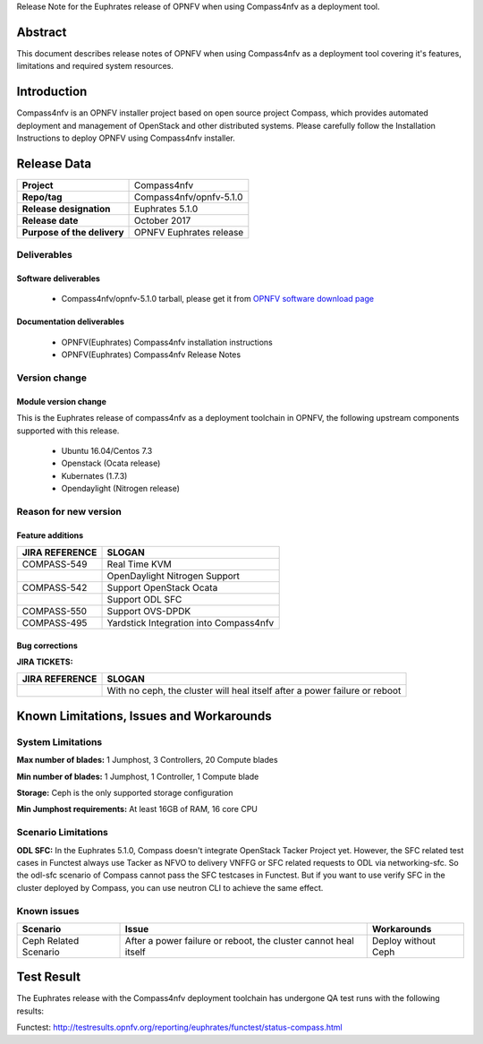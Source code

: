 .. This work is licensed under a Creative Commons Attribution 4.0 International License.
.. http://creativecommons.org/licenses/by/4.0
.. (c) Weidong Shao (HUAWEI) and Justin Chi (HUAWEI)

Release Note for the Euphrates release of OPNFV when using Compass4nfv as a deployment tool.

Abstract
========

This document describes release notes of OPNFV when using Compass4nfv as a
deployment tool covering it's features, limitations and required system resources.

Introduction
============

Compass4nfv is an OPNFV installer project based on open source project Compass,
which provides automated deployment and management of OpenStack and other distributed systems.
Please carefully follow the Installation Instructions to deploy OPNFV using Compass4nfv
installer.

Release Data
============

+--------------------------------------+--------------------------------------+
| **Project**                          | Compass4nfv                          |
|                                      |                                      |
+--------------------------------------+--------------------------------------+
| **Repo/tag**                         | Compass4nfv/opnfv-5.1.0              |
|                                      |                                      |
+--------------------------------------+--------------------------------------+
| **Release designation**              | Euphrates 5.1.0                      |
|                                      |                                      |
+--------------------------------------+--------------------------------------+
| **Release date**                     | October 2017                         |
|                                      |                                      |
+--------------------------------------+--------------------------------------+
| **Purpose of the delivery**          | OPNFV Euphrates release              |
|                                      |                                      |
+--------------------------------------+--------------------------------------+

Deliverables
------------

Software deliverables
~~~~~~~~~~~~~~~~~~~~~

 - Compass4nfv/opnfv-5.1.0 tarball, please get it from `OPNFV software download page <https://www.opnfv.org/software/>`_

.. _document-label:

Documentation deliverables
~~~~~~~~~~~~~~~~~~~~~~~~~~

 - OPNFV(Euphrates) Compass4nfv installation instructions

 - OPNFV(Euphrates) Compass4nfv Release Notes

Version change
--------------
.. This section describes the changes made since the last version of this document.

Module version change
~~~~~~~~~~~~~~~~~~~~~

This is the Euphrates release of compass4nfv as a deployment toolchain in OPNFV, the following
upstream components supported with this release.

 - Ubuntu 16.04/Centos 7.3

 - Openstack (Ocata release)

 - Kubernates (1.7.3)

 - Opendaylight (Nitrogen release)


Reason for new version
----------------------

Feature additions
~~~~~~~~~~~~~~~~~

+--------------------------------------+-----------------------------------------+
| **JIRA REFERENCE**                   | **SLOGAN**                              |
|                                      |                                         |
+--------------------------------------+-----------------------------------------+
| COMPASS-549                          | Real Time KVM                           |
|                                      |                                         |
+--------------------------------------+-----------------------------------------+
|                                      | OpenDaylight Nitrogen Support           |
|                                      |                                         |
+--------------------------------------+-----------------------------------------+
| COMPASS-542                          | Support OpenStack Ocata                 |
|                                      |                                         |
+--------------------------------------+-----------------------------------------+
|                                      | Support ODL SFC                         |
|                                      |                                         |
+--------------------------------------+-----------------------------------------+
| COMPASS-550                          | Support OVS-DPDK                        |
|                                      |                                         |
+--------------------------------------+-----------------------------------------+
| COMPASS-495                          | Yardstick Integration into Compass4nfv  |
|                                      |                                         |
+--------------------------------------+-----------------------------------------+


Bug corrections
~~~~~~~~~~~~~~~

**JIRA TICKETS:**

+--------------------------------------+----------------------------------------+
| **JIRA REFERENCE**                   | **SLOGAN**                             |
|                                      |                                        |
+--------------------------------------+----------------------------------------+
|                                      | With no ceph, the cluster will heal    |
|                                      | itself after a power failure or reboot |
+--------------------------------------+----------------------------------------+


Known Limitations, Issues and Workarounds
=========================================

System Limitations
------------------

**Max number of blades:** 1 Jumphost, 3 Controllers, 20 Compute blades

**Min number of blades:** 1 Jumphost, 1 Controller, 1 Compute blade

**Storage:** Ceph is the only supported storage configuration

**Min Jumphost requirements:** At least 16GB of RAM, 16 core CPU

Scenario Limitations
--------------------

**ODL SFC:** In the Euphrates 5.1.0, Compass doesn't integrate OpenStack Tacker
Project yet. However, the SFC related test cases in Functest always use Tacker
as NFVO to delivery VNFFG or SFC related requests to ODL via networking-sfc.
So the odl-sfc scenario of Compass cannot pass the SFC testcases in Functest.
But if you want to use verify SFC in the cluster deployed by Compass, you can
use neutron CLI to achieve the same effect.

Known issues
------------

+-----------------------+---------------------------------+-----------------------+
|   **Scenario**        | **Issue**                       |  **Workarounds**      |
+-----------------------+---------------------------------+-----------------------+
| Ceph Related Scenario | After a power failure or reboot,| Deploy without Ceph   |
|                       | the cluster cannot heal itself  |                       |
+-----------------------+---------------------------------+-----------------------+

Test Result
===========
The Euphrates release with the Compass4nfv deployment toolchain has undergone QA test
runs with the following results:

Functest: http://testresults.opnfv.org/reporting/euphrates/functest/status-compass.html

